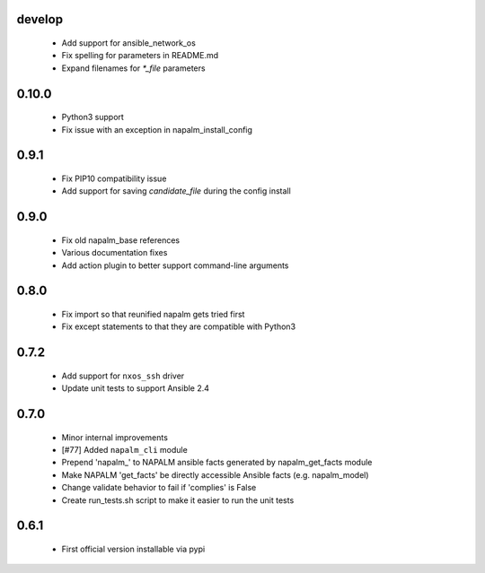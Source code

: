 develop
=====

    - Add support for ansible_network_os
    - Fix spelling for parameters in README.md
    - Expand filenames for `*_file` parameters

0.10.0
=====

    - Python3 support
    - Fix issue with an exception in napalm_install_config

0.9.1
=====

    - Fix PIP10 compatibility issue
    - Add support for saving `candidate_file` during the config install

0.9.0
=====

    - Fix old napalm_base references
    - Various documentation fixes
    - Add action plugin to better support command-line arguments

0.8.0
=====
    
    - Fix import so that reunified napalm gets tried first
    - Fix except statements to that they are compatible with Python3

0.7.2
=====

    - Add support for ``nxos_ssh`` driver
    - Update unit tests to support Ansible 2.4

0.7.0
=====

    - Minor internal improvements
    - [#77] Added ``napalm_cli`` module
    - Prepend 'napalm_' to NAPALM ansible facts generated by napalm_get_facts module
    - Make NAPALM 'get_facts' be directly accessible Ansible facts (e.g. napalm_model)
    - Change validate behavior to fail if 'complies' is False
    - Create run_tests.sh script to make it easier to run the unit tests

0.6.1
=====

    - First official version installable via pypi
